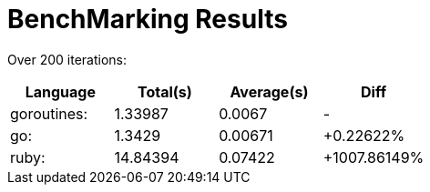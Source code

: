 = BenchMarking Results

Over 200 iterations:



|===
|Language|Total(s)|Average(s)|Diff

| goroutines:
| 1.33987
| 0.0067
| -

| go:
| 1.3429
| 0.00671
| +0.22622%

| ruby:
| 14.84394
| 0.07422
| +1007.86149%

|===